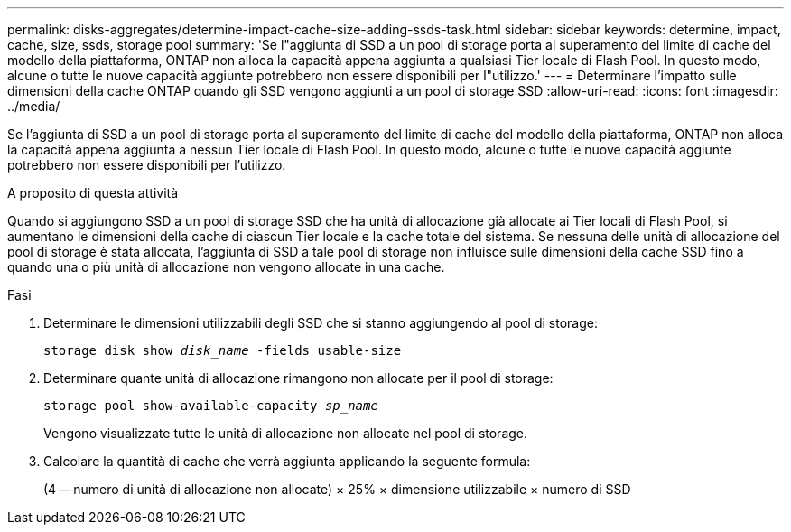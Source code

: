 ---
permalink: disks-aggregates/determine-impact-cache-size-adding-ssds-task.html 
sidebar: sidebar 
keywords: determine, impact, cache, size, ssds, storage pool 
summary: 'Se l"aggiunta di SSD a un pool di storage porta al superamento del limite di cache del modello della piattaforma, ONTAP non alloca la capacità appena aggiunta a qualsiasi Tier locale di Flash Pool. In questo modo, alcune o tutte le nuove capacità aggiunte potrebbero non essere disponibili per l"utilizzo.' 
---
= Determinare l'impatto sulle dimensioni della cache ONTAP quando gli SSD vengono aggiunti a un pool di storage SSD
:allow-uri-read: 
:icons: font
:imagesdir: ../media/


[role="lead"]
Se l'aggiunta di SSD a un pool di storage porta al superamento del limite di cache del modello della piattaforma, ONTAP non alloca la capacità appena aggiunta a nessun Tier locale di Flash Pool. In questo modo, alcune o tutte le nuove capacità aggiunte potrebbero non essere disponibili per l'utilizzo.

.A proposito di questa attività
Quando si aggiungono SSD a un pool di storage SSD che ha unità di allocazione già allocate ai Tier locali di Flash Pool, si aumentano le dimensioni della cache di ciascun Tier locale e la cache totale del sistema. Se nessuna delle unità di allocazione del pool di storage è stata allocata, l'aggiunta di SSD a tale pool di storage non influisce sulle dimensioni della cache SSD fino a quando una o più unità di allocazione non vengono allocate in una cache.

.Fasi
. Determinare le dimensioni utilizzabili degli SSD che si stanno aggiungendo al pool di storage:
+
`storage disk show _disk_name_ -fields usable-size`

. Determinare quante unità di allocazione rimangono non allocate per il pool di storage:
+
`storage pool show-available-capacity _sp_name_`

+
Vengono visualizzate tutte le unità di allocazione non allocate nel pool di storage.

. Calcolare la quantità di cache che verrà aggiunta applicando la seguente formula:
+
(4 -- numero di unità di allocazione non allocate) × 25% × dimensione utilizzabile × numero di SSD


